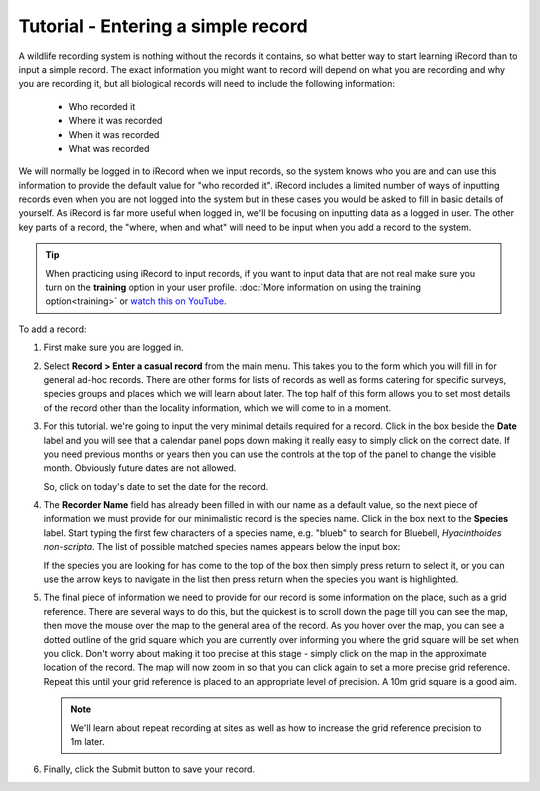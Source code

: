 ***********************************
Tutorial - Entering a simple record
***********************************
  
.. only:: html

  Watch the video below which shows you the steps required to input a minimalistic record
  into iRecord. Then follow the steps given further down the page to have a go at
  inputting a record yourself.
  
  .. raw:: html

    <iframe width="640" height="360" src="http://www.youtube.com/embed/K1--rdyCzLs" frameborder="0" allowfullscreen></iframe>
    
.. only:: not html

  .. tip::
  
    You can `watch a video of how to input a minimalistic record <http://youtu.be/K1--rdyCzLs>`_.

A wildlife recording system is nothing without the records it contains, so what better
way to start learning iRecord than to input a simple record. The exact information you 
might want to record will depend on what you are recording and why you are recording it, 
but all biological records will need to include the following information:

  * Who recorded it
  * Where it was recorded
  * When it was recorded
  * What was recorded

We will normally be logged in to iRecord when we input records, so the system knows who
you are and can use this information to provide the default value for "who recorded it".
iRecord includes a limited number of ways of inputting records even when you are not 
logged into the system but in these cases you would be asked to fill in basic details of 
yourself. As iRecord is far more useful when logged in, we'll be focusing on inputting
data as a logged in user. The other key parts of a record, the "where, when and what" 
will need to be input when you add a record to the system.

.. tip::

  When practicing using iRecord to input records, if you want to input data that are not
  real make sure you turn on the **training** option in your user profile. 
  :doc:`More information on using the training option<training>` or `watch this on YouTube
  <http://youtu.be/PBq73EDZ95w>`_.

To add a record:

1. First make sure you are logged in.
2. Select **Record > Enter a casual record** from the main menu. This takes you to the 
   form which you will fill in for general ad-hoc records. There are other forms for 
   lists of records as well as forms catering for specific surveys, species groups and 
   places which we will learn about later. The top half of this form allows you to set
   most details of the record other than the locality information, which we will come to
   in a moment.
   
   .. image:: images/a-simple-record-part-1.png
      :width: 700px
      :alt: The first section of the Enter a casual record form
  
3. For this tutorial. we're going to input the very minimal details required for a record.
   Click in the box beside the **Date** label and you will see that a calendar panel pops
   down making it really easy to simply click on the correct date. If you need previous
   months or years then you can use the controls at the top of the panel to change the
   visible month. Obviously future dates are not allowed.
   
   .. image:: images/a-simple-record-date_picker.png
      :width: 500px
      :alt: The date picker in action
    
   So, click on today's date to set the date for the record.
4. The **Recorder Name** field has already been filled in with our name as a default 
   value, so the next piece of information we must provide for our minimalistic record is 
   the species name. Click in the box next to the **Species** label. Start typing the 
   first few characters of a species name, e.g. "blueb" to search for 
   Bluebell, *Hyacinthoides non-scripta*. The list of possible matched species names 
   appears below the input box:
   
   .. image:: images/a-simple-record-species_autocomplete.png
      :width: 500px
      :alt: Searching for bluebell species name.
    
   If the species you are looking for has come to the top of the box then simply press
   return to select it, or you can use the arrow keys to navigate in the list then press
   return when the species you want is highlighted.
5. The final piece of information we need to provide for our record is some information on
   the place, such as a grid reference. There are several ways to do this, but the 
   quickest is to scroll down the page till you can see the map, then move the mouse over
   the map to the general area of the record. As you hover over the map, you can see 
   a dotted outline of the grid square which you are currently over informing you where 
   the grid square will be set when you click. Don't worry about making it too precise at
   this stage - simply click on the map in the approximate location of the record. The map 
   will now zoom in so that you can click again to set a more precise grid reference. 
   Repeat this until your grid reference is placed to an appropriate level of precision. 
   A 10m grid square is a good aim.
   
   .. image:: images/a-simple-record-map.png
      :width: 500px
      :alt: Setting a grid reference.
      
   .. note::

     We'll learn about repeat recording at sites as well as how to increase the grid 
     reference precision to 1m later.
6. Finally, click the Submit button to save your record.